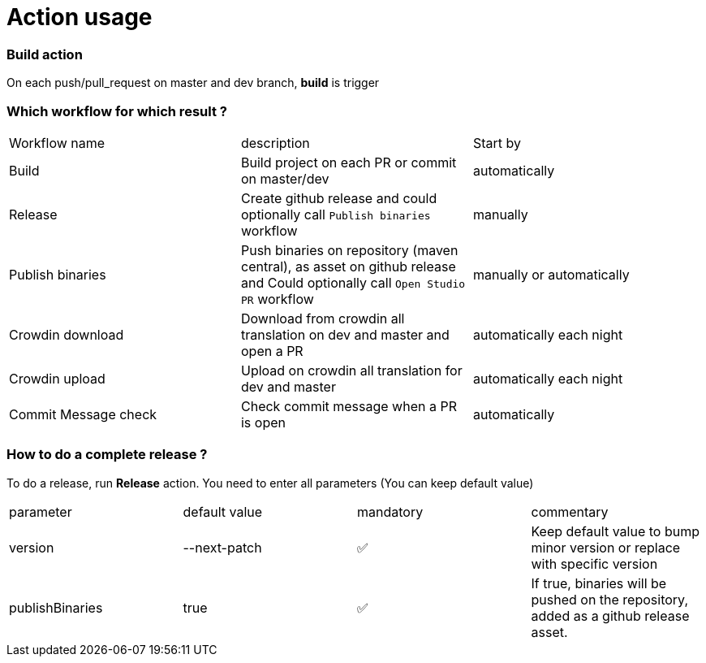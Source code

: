 = Action usage


=== Build action

On each push/pull_request on master and dev branch, *build* is trigger

=== Which workflow for which result ?

|===
|Workflow name|description|Start by
|Build| Build project on each PR or commit on master/dev| automatically
|Release| Create github release and could optionally call `Publish binaries` workflow| manually
|Publish binaries|Push binaries on repository (maven central), as asset on github release and Could optionally call `Open Studio PR` workflow| manually or automatically
|Crowdin download| Download from crowdin all translation on dev and master and open a PR|automatically each night
|Crowdin upload| Upload on crowdin all translation for dev and master|automatically each night
|Commit Message check| Check commit message when a PR is open|automatically
|===

=== How to do a complete release ?

To do a release, run *Release* action. You need to enter all parameters (You can keep default value)

|===
|parameter|default value |mandatory|commentary
|version|--next-patch|✅|Keep default value to bump minor version or replace with specific version
|publishBinaries|true|✅|If true, binaries will be pushed on the repository, added as a github release asset.
|===


